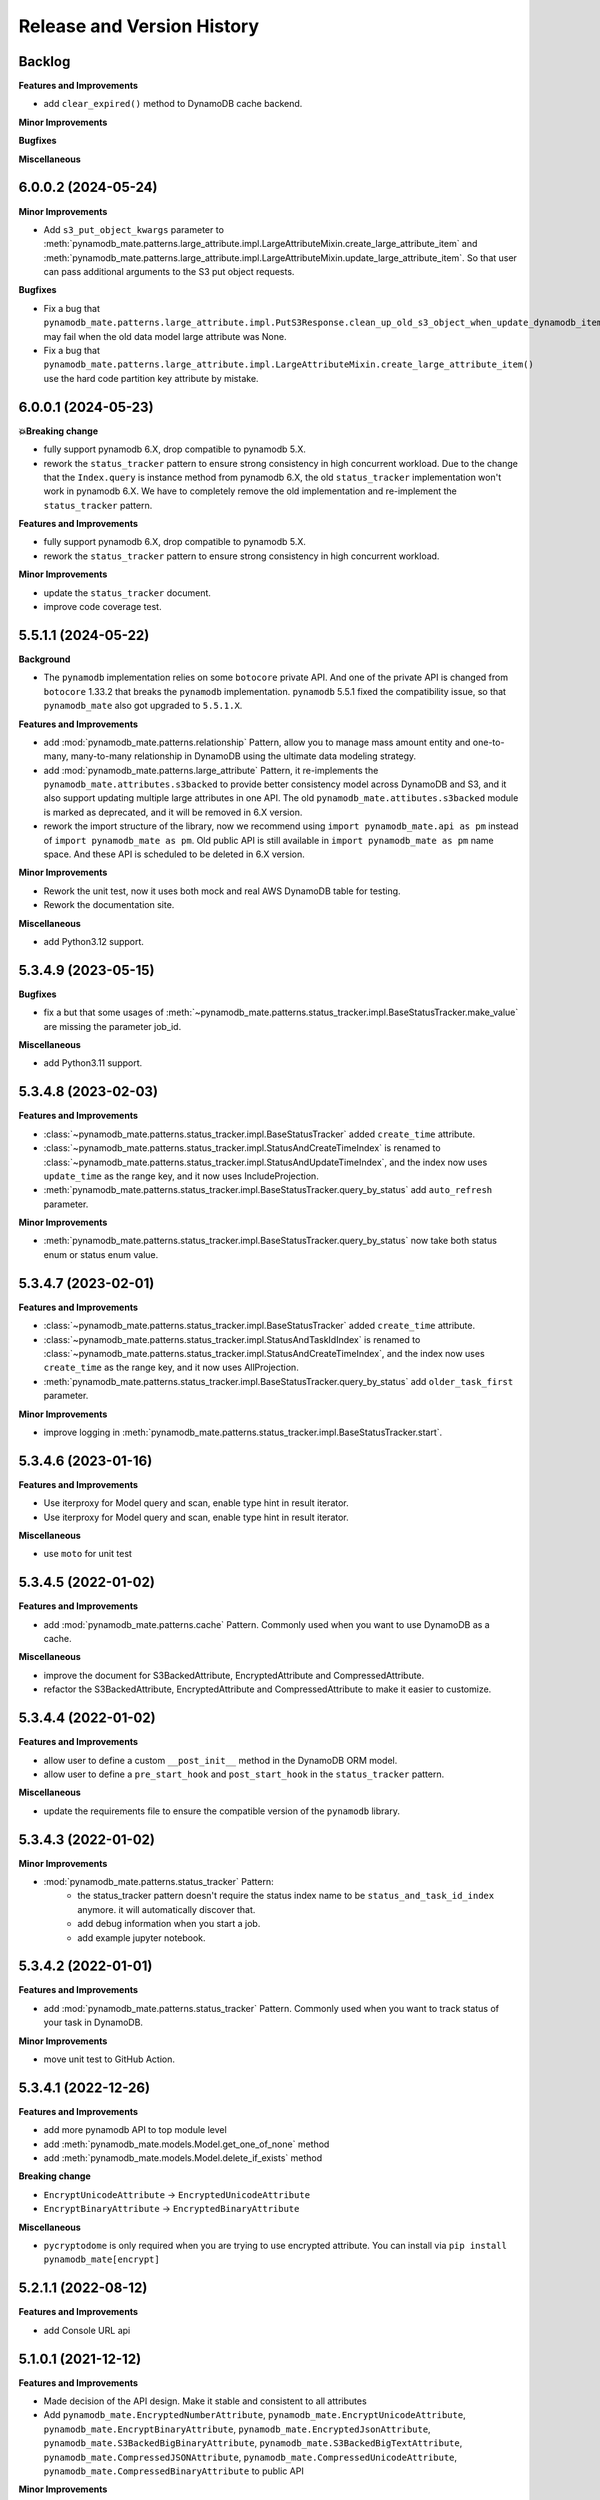 .. _release_history:

Release and Version History
==============================================================================


Backlog
~~~~~~~~~~~~~~~~~~~~~~~~~~~~~~~~~~~~~~~~~~~~~~~~~~~~~~~~~~~~~~~~~~~~~~~~~~~~~~
**Features and Improvements**

- add ``clear_expired()`` method to DynamoDB cache backend.

**Minor Improvements**

**Bugfixes**

**Miscellaneous**


6.0.0.2 (2024-05-24)
~~~~~~~~~~~~~~~~~~~~~~~~~~~~~~~~~~~~~~~~~~~~~~~~~~~~~~~~~~~~~~~~~~~~~~~~~~~~~~
**Minor Improvements**

- Add ``s3_put_object_kwargs`` parameter to :meth:`pynamodb_mate.patterns.large_attribute.impl.LargeAttributeMixin.create_large_attribute_item` and :meth:`pynamodb_mate.patterns.large_attribute.impl.LargeAttributeMixin.update_large_attribute_item`. So that user can pass additional arguments to the S3 put object requests.

**Bugfixes**

- Fix a bug that ``pynamodb_mate.patterns.large_attribute.impl.PutS3Response.clean_up_old_s3_object_when_update_dynamodb_item_succeeded()`` may fail when the old data model large attribute was None.
- Fix a bug that ``pynamodb_mate.patterns.large_attribute.impl.LargeAttributeMixin.create_large_attribute_item()`` use the hard code partition key attribute by mistake.


6.0.0.1 (2024-05-23)
~~~~~~~~~~~~~~~~~~~~~~~~~~~~~~~~~~~~~~~~~~~~~~~~~~~~~~~~~~~~~~~~~~~~~~~~~~~~~~
**💥Breaking change**

- fully support pynamodb 6.X, drop compatible to pynamodb 5.X.
- rework the ``status_tracker`` pattern to ensure strong consistency in high concurrent workload. Due to the change that the ``Index.query`` is instance method from pynamodb 6.X, the old ``status_tracker`` implementation won't work in pynamodb 6.X. We have to completely remove the old implementation and re-implement the ``status_tracker`` pattern.

**Features and Improvements**

- fully support pynamodb 6.X, drop compatible to pynamodb 5.X.
- rework the ``status_tracker`` pattern to ensure strong consistency in high concurrent workload.

**Minor Improvements**

- update the ``status_tracker`` document.
- improve code coverage test.


5.5.1.1 (2024-05-22)
~~~~~~~~~~~~~~~~~~~~~~~~~~~~~~~~~~~~~~~~~~~~~~~~~~~~~~~~~~~~~~~~~~~~~~~~~~~~~~
**Background**

- The ``pynamodb`` implementation relies on some ``botocore`` private API. And one of the private API is changed from ``botocore`` 1.33.2 that breaks the ``pynamodb`` implementation. ``pynamodb`` 5.5.1 fixed the compatibility issue, so that ``pynamodb_mate`` also got upgraded to ``5.5.1.X``.

**Features and Improvements**

- add :mod:`pynamodb_mate.patterns.relationship` Pattern, allow you to manage mass amount entity and one-to-many, many-to-many relationship in DynamoDB using the ultimate data modeling strategy.
- add :mod:`pynamodb_mate.patterns.large_attribute` Pattern, it re-implements the ``pynamodb_mate.attributes.s3backed`` to provide better consistency model across DynamoDB and S3, and it also support updating multiple large attributes in one API. The old ``pynamodb_mate.attibutes.s3backed`` module is marked as deprecated, and it will be removed in 6.X version.
- rework the import structure of the library, now we recommend using ``import pynamodb_mate.api as pm`` instead of ``import pynamodb_mate as pm``. Old public API is still available in ``import pynamodb_mate as pm`` name space. And these API is scheduled to be deleted in 6.X version.

**Minor Improvements**

- Rework the unit test, now it uses both mock and real AWS DynamoDB table for testing.
- Rework the documentation site.

**Miscellaneous**

- add Python3.12 support.


5.3.4.9 (2023-05-15)
~~~~~~~~~~~~~~~~~~~~~~~~~~~~~~~~~~~~~~~~~~~~~~~~~~~~~~~~~~~~~~~~~~~~~~~~~~~~~~
**Bugfixes**

- fix a but that some usages of :meth:`~pynamodb_mate.patterns.status_tracker.impl.BaseStatusTracker.make_value` are missing the parameter job_id.

**Miscellaneous**

- add Python3.11 support.


5.3.4.8 (2023-02-03)
~~~~~~~~~~~~~~~~~~~~~~~~~~~~~~~~~~~~~~~~~~~~~~~~~~~~~~~~~~~~~~~~~~~~~~~~~~~~~~
**Features and Improvements**

- :class:`~pynamodb_mate.patterns.status_tracker.impl.BaseStatusTracker` added ``create_time`` attribute.
- :class:`~pynamodb_mate.patterns.status_tracker.impl.StatusAndCreateTimeIndex` is renamed to :class:`~pynamodb_mate.patterns.status_tracker.impl.StatusAndUpdateTimeIndex`, and the index now uses ``update_time`` as the range key, and it now uses IncludeProjection.
- :meth:`pynamodb_mate.patterns.status_tracker.impl.BaseStatusTracker.query_by_status` add ``auto_refresh`` parameter.

**Minor Improvements**

- :meth:`pynamodb_mate.patterns.status_tracker.impl.BaseStatusTracker.query_by_status` now take both status enum or status enum value.


5.3.4.7 (2023-02-01)
~~~~~~~~~~~~~~~~~~~~~~~~~~~~~~~~~~~~~~~~~~~~~~~~~~~~~~~~~~~~~~~~~~~~~~~~~~~~~~
**Features and Improvements**

- :class:`~pynamodb_mate.patterns.status_tracker.impl.BaseStatusTracker` added ``create_time`` attribute.
- :class:`~pynamodb_mate.patterns.status_tracker.impl.StatusAndTaskIdIndex` is renamed to :class:`~pynamodb_mate.patterns.status_tracker.impl.StatusAndCreateTimeIndex`, and the index now uses ``create_time`` as the range key, and it now uses AllProjection.
- :meth:`pynamodb_mate.patterns.status_tracker.impl.BaseStatusTracker.query_by_status` add ``older_task_first`` parameter.

**Minor Improvements**

- improve logging in :meth:`pynamodb_mate.patterns.status_tracker.impl.BaseStatusTracker.start`.


5.3.4.6 (2023-01-16)
~~~~~~~~~~~~~~~~~~~~~~~~~~~~~~~~~~~~~~~~~~~~~~~~~~~~~~~~~~~~~~~~~~~~~~~~~~~~~~
**Features and Improvements**

- Use iterproxy for Model query and scan, enable type hint in result iterator.
- Use iterproxy for Model query and scan, enable type hint in result iterator.

**Miscellaneous**

- use ``moto`` for unit test


5.3.4.5 (2022-01-02)
~~~~~~~~~~~~~~~~~~~~~~~~~~~~~~~~~~~~~~~~~~~~~~~~~~~~~~~~~~~~~~~~~~~~~~~~~~~~~~
**Features and Improvements**

- add :mod:`pynamodb_mate.patterns.cache` Pattern. Commonly used when you want to use DynamoDB as a cache.

**Miscellaneous**

- improve the document for S3BackedAttribute, EncryptedAttribute and CompressedAttribute.
- refactor the S3BackedAttribute, EncryptedAttribute and CompressedAttribute to make it easier to customize.


5.3.4.4 (2022-01-02)
~~~~~~~~~~~~~~~~~~~~~~~~~~~~~~~~~~~~~~~~~~~~~~~~~~~~~~~~~~~~~~~~~~~~~~~~~~~~~~
**Features and Improvements**

- allow user to define a custom ``__post_init__`` method in the DynamoDB ORM model.
- allow user to define a ``pre_start_hook`` and ``post_start_hook`` in the ``status_tracker`` pattern.

**Miscellaneous**

- update the requirements file to ensure the compatible version of the ``pynamodb`` library.


5.3.4.3 (2022-01-02)
~~~~~~~~~~~~~~~~~~~~~~~~~~~~~~~~~~~~~~~~~~~~~~~~~~~~~~~~~~~~~~~~~~~~~~~~~~~~~~
**Minor Improvements**

- :mod:`pynamodb_mate.patterns.status_tracker` Pattern:
    - the status_tracker pattern doesn't require the status index name to be ``status_and_task_id_index`` anymore. it will automatically discover that.
    - add debug information when you start a job.
    - add example jupyter notebook.


5.3.4.2 (2022-01-01)
~~~~~~~~~~~~~~~~~~~~~~~~~~~~~~~~~~~~~~~~~~~~~~~~~~~~~~~~~~~~~~~~~~~~~~~~~~~~~~
**Features and Improvements**

- add :mod:`pynamodb_mate.patterns.status_tracker` Pattern. Commonly used when you want to track status of your task in DynamoDB.

**Minor Improvements**

- move unit test to GitHub Action.


5.3.4.1 (2022-12-26)
~~~~~~~~~~~~~~~~~~~~~~~~~~~~~~~~~~~~~~~~~~~~~~~~~~~~~~~~~~~~~~~~~~~~~~~~~~~~~~
**Features and Improvements**

- add more pynamodb API to top module level
- add :meth:`pynamodb_mate.models.Model.get_one_of_none` method
- add :meth:`pynamodb_mate.models.Model.delete_if_exists` method

**Breaking change**

- ``EncryptUnicodeAttribute`` -> ``EncryptedUnicodeAttribute``
- ``EncryptBinaryAttribute`` -> ``EncryptedBinaryAttribute``

**Miscellaneous**

- ``pycryptodome`` is only required when you are trying to use encrypted attribute. You can install via ``pip install pynamodb_mate[encrypt]``


5.2.1.1 (2022-08-12)
~~~~~~~~~~~~~~~~~~~~~~~~~~~~~~~~~~~~~~~~~~~~~~~~~~~~~~~~~~~~~~~~~~~~~~~~~~~~~~
**Features and Improvements**

- add Console URL api


5.1.0.1 (2021-12-12)
~~~~~~~~~~~~~~~~~~~~~~~~~~~~~~~~~~~~~~~~~~~~~~~~~~~~~~~~~~~~~~~~~~~~~~~~~~~~~~
**Features and Improvements**

- Made decision of the API design. Make it stable and consistent to all attributes
- Add ``pynamodb_mate.EncryptedNumberAttribute``, ``pynamodb_mate.EncryptUnicodeAttribute``, ``pynamodb_mate.EncryptBinaryAttribute``, ``pynamodb_mate.EncryptedJsonAttribute``, ``pynamodb_mate.S3BackedBigBinaryAttribute``, ``pynamodb_mate.S3BackedBigTextAttribute``, ``pynamodb_mate.CompressedJSONAttribute``, ``pynamodb_mate.CompressedUnicodeAttribute``, ``pynamodb_mate.CompressedBinaryAttribute`` to public API

**Minor Improvements**

- Improve documentations.

**Miscellaneous**

- It maintain the compatibility to major version of ``pynamodb`` library. For example ``pynamodb_mate>=5.0.0,<6.0.0`` is compatible to ``pynamodb>=5.0.0,<6.0.0``.
- Drop support for Python2.7 because ``pynamodb`` drops 2.7 support.


0.0.2 (2020-05-04)
~~~~~~~~~~~~~~~~~~~~~~~~~~~~~~~~~~~~~~~~~~~~~~~~~~~~~~~~~~~~~~~~~~~~~~~~~~~~~~
**Features and Improvements**

- add ``EncryptUnicodeAttribute``, ``EncryptBinaryAttribute``, ``EncryptedNumberAttribute``, ````EncryptedJsonAttribute``. It can do client side encryption.


0.0.1 (2019-06-17)
~~~~~~~~~~~~~~~~~~~~~~~~~~~~~~~~~~~~~~~~~~~~~~~~~~~~~~~~~~~~~~~~~~~~~~~~~~~~~~

- First release